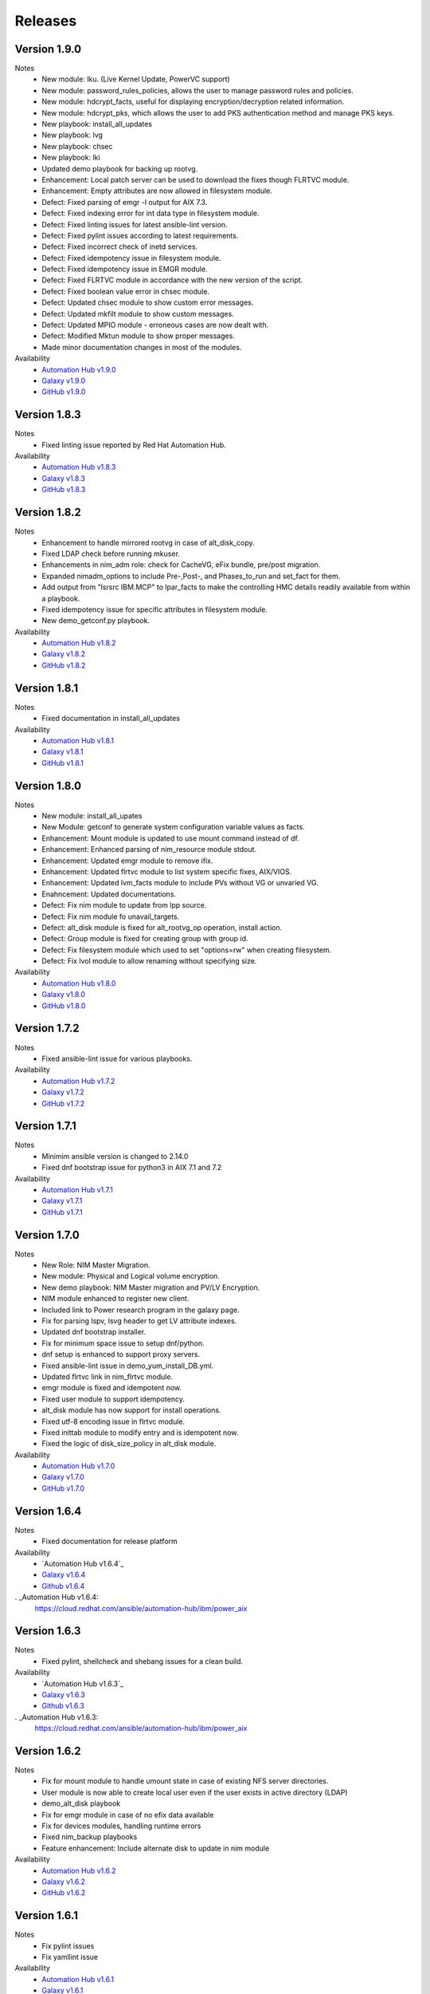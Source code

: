 .. ...........................................................................
.. © Copyright IBM Corporation 2021                                          .
.. ...........................................................................

Releases
========

Version 1.9.0
-------------
Notes
   * New module: lku. (Live Kernel Update, PowerVC support)
   * New module: password_rules_policies, allows the user to manage password rules and policies.
   * New module: hdcrypt_facts, useful for displaying encryption/decryption related information.
   * New module: hdcrypt_pks, which allows the user to add PKS authentication method and manage PKS keys.
   * New playbook: install_all_updates
   * New playbook: lvg
   * New playbook: chsec
   * New playbook: lki
   * Updated demo playbook for backing up rootvg.
   * Enhancement: Local patch server can be used to download the fixes though FLRTVC module.
   * Enhancement: Empty attributes are now allowed in filesystem module.
   * Defect: Fixed parsing of emgr -l output for AIX 7.3.
   * Defect: Fixed indexing error for int data type in filesystem module.
   * Defect: Fixed linting issues for latest ansible-lint version.
   * Defect: Fixed pylint issues according to latest requirements.
   * Defect: Fixed incorrect check of inetd services.
   * Defect: Fixed idempotency issue in filesystem module.
   * Defect: Fixed idempotency issue in EMGR module.
   * Defect: Fixed FLRTVC module in accordance with the new version of the script.
   * Defect: Fixed boolean value error in chsec module.
   * Defect: Updated chsec module to show custom error messages.
   * Defect: Updated mkfilt module to show custom messages.
   * Defect: Updated MPIO module - erroneous cases are now dealt with.
   * Defect: Modified Mktun module to show proper messages.
   * Made minor documentation changes in most of the modules.


Availability
  * `Automation Hub v1.9.0`_
  * `Galaxy v1.9.0`_
  * `GitHub v1.9.0`_

.. _Automation Hub v1.9.0:
   https://cloud.redhat.com/ansible/automation-hub/ibm/power_aix

.. _Galaxy v1.9.0:
   https://galaxy.ansible.com/download/ibm-power_aix-1.9.0.tar.gz

.. _GitHub v1.9.0:
   https://github.com/IBM/ansible-power-aix/raw/dev-collection/builds/ibm-power_aix-1.9.0.tar.gz

Version 1.8.3
-------------
Notes
   * Fixed linting issue reported by Red Hat Automation Hub.


Availability
  * `Automation Hub v1.8.3`_
  * `Galaxy v1.8.3`_
  * `GitHub v1.8.3`_

.. _Automation Hub v1.8.3:
   https://cloud.redhat.com/ansible/automation-hub/ibm/power_aix

.. _Galaxy v1.8.3:
   https://galaxy.ansible.com/download/ibm-power_aix-1.8.3.tar.gz

.. _GitHub v1.8.3:
   https://github.com/IBM/ansible-power-aix/raw/dev-collection/builds/ibm-power_aix-1.8.3.tar.gz

Version 1.8.2
-------------
Notes
   * Enhancement to handle mirrored rootvg in case of alt_disk_copy.
   * Fixed LDAP check before running mkuser.
   * Enhancements in nim_adm role: check for CacheVG, eFix bundle, pre/post migration.
   * Expanded nimadm_options to include Pre-,Post-, and Phases_to_run and set_fact for them.
   * Add output from "lsrsrc IBM.MCP" to lpar_facts to make the controlling HMC details readily
     available from within a playbook.
   * Fixed idempotency issue for specific attributes in filesystem module.
   * New demo_getconf.py playbook.

Availability
  * `Automation Hub v1.8.2`_
  * `Galaxy v1.8.2`_
  * `GitHub v1.8.2`_

.. _Automation Hub v1.8.2:
   https://cloud.redhat.com/ansible/automation-hub/ibm/power_aix

.. _Galaxy v1.8.2:
   https://galaxy.ansible.com/download/ibm-power_aix-1.8.2.tar.gz

.. _GitHub v1.8.2:
   https://github.com/IBM/ansible-power-aix/raw/dev-collection/builds/ibm-power_aix-1.8.2.tar.gz

Version 1.8.1
-------------
Notes
   * Fixed documentation in install_all_updates

Availability
  * `Automation Hub v1.8.1`_
  * `Galaxy v1.8.1`_
  * `GitHub v1.8.1`_

.. _Automation Hub v1.8.1:
   https://cloud.redhat.com/ansible/automation-hub/ibm/power_aix

.. _Galaxy v1.8.1:
   https://galaxy.ansible.com/download/ibm-power_aix-1.8.1.tar.gz

.. _GitHub v1.8.1:
   https://github.com/IBM/ansible-power-aix/raw/dev-collection/builds/ibm-power_aix-1.8.1.tar.gz

Version 1.8.0
-------------
Notes
   * New module: install_all_upates
   * New Module: getconf to generate system configuration variable values as facts.
   * Enhancement: Mount module is updated to use mount command instead of df.
   * Enhancement: Enhanced parsing of nim_resource module stdout.
   * Enhancement: Updated emgr module to remove ifix.
   * Enhancement: Updated flrtvc module to list system specific fixes, AIX/VIOS.
   * Enhancement: Updated lvm_facts module to include PVs without VG or unvaried VG.
   * Enahncement: Updated documentations.
   * Defect: Fix nim module to update from lpp source.
   * Defect: Fix nim module fo unavail_targets.
   * Defect: alt_disk module is fixed for alt_rootvg_op operation, install action.
   * Defect: Group module is fixed for creating group with group id.
   * Defect: Fix filesystem module which used to set "options=rw" when creating filesystem.
   * Defect: Fix lvol module to allow renaming without specifying size.

Availability
  * `Automation Hub v1.8.0`_
  * `Galaxy v1.8.0`_
  * `GitHub v1.8.0`_

.. _Automation Hub v1.8.0:
   https://cloud.redhat.com/ansible/automation-hub/ibm/power_aix

.. _Galaxy v1.8.0:
   https://galaxy.ansible.com/download/ibm-power_aix-1.8.0.tar.gz

.. _GitHub v1.8.0:
   https://github.com/IBM/ansible-power-aix/raw/dev-collection/builds/ibm-power_aix-1.8.0.tar.gz

Version 1.7.2
-------------
Notes
   * Fixed ansible-lint issue for various playbooks.

Availability
  * `Automation Hub v1.7.2`_
  * `Galaxy v1.7.2`_
  * `GitHub v1.7.2`_

.. _Automation Hub v1.7.2:
   https://cloud.redhat.com/ansible/automation-hub/ibm/power_aix

.. _Galaxy v1.7.2:
   https://galaxy.ansible.com/download/ibm-power_aix-1.7.2.tar.gz

.. _GitHub v1.7.2:
   https://github.com/IBM/ansible-power-aix/raw/dev-collection/builds/ibm-power_aix-1.7.2.tar.gz

Version 1.7.1
-------------
Notes
   * Minimim ansible version is changed to 2.14.0
   * Fixed dnf bootstrap issue for python3 in AIX 7.1 and 7.2

Availability
  * `Automation Hub v1.7.1`_
  * `Galaxy v1.7.1`_
  * `GitHub v1.7.1`_

.. _Automation Hub v1.7.1:
   https://cloud.redhat.com/ansible/automation-hub/ibm/power_aix

.. _Galaxy v1.7.1:
   https://galaxy.ansible.com/download/ibm-power_aix-1.7.1.tar.gz

.. _GitHub v1.7.1:
   https://github.com/IBM/ansible-power-aix/raw/dev-collection/builds/ibm-power_aix-1.7.1.tar.gz

Version 1.7.0
-------------
Notes
   * New Role: NIM Master Migration.
   * New module: Physical and Logical volume encryption.
   * New demo playbook: NIM Master migration and PV/LV Encryption.
   * NIM module enhanced to register new client.
   * Included link to Power research program in the galaxy page.
   * Fix for parsing lspv, lsvg header to get LV attribute indexes.
   * Updated dnf bootstrap installer.
   * Fix for minimum space issue to setup dnf/python.
   * dnf setup is enhanced to support proxy servers.
   * Fixed ansible-lint issue in demo_yum_install_DB.yml.
   * Updated flrtvc link in nim_flrtvc module.
   * emgr module is fixed and idempotent now.
   * Fixed user module to support idempotency.
   * alt_disk module has now support for install operations.
   * Fixed utf-8 encoding issue in flrtvc module.
   * Fixed inittab module to modify entry and is idempotent now.
   * Fixed the logic of disk_size_policy in alt_disk module. 

Availability
  * `Automation Hub v1.7.0`_
  * `Galaxy v1.7.0`_
  * `GitHub v1.7.0`_

.. _Automation Hub v1.7.0:
   https://cloud.redhat.com/ansible/automation-hub/ibm/power_aix

.. _Galaxy v1.7.0:
   https://galaxy.ansible.com/download/ibm-power_aix-1.7.0.tar.gz

.. _GitHub v1.7.0:
   https://github.com/IBM/ansible-power-aix/raw/dev-collection/builds/ibm-power_aix-1.7.0.tar.gz

Version 1.6.4
-------------
Notes
   * Fixed documentation for release platform

Availability
  * `Automation Hub v1.6.4`_
  * `Galaxy v1.6.4`_
  * `Github v1.6.4`_

. _Automation Hub v1.6.4:
   https://cloud.redhat.com/ansible/automation-hub/ibm/power_aix

.. _Galaxy v1.6.4:
   https://galaxy.ansible.com/download/ibm-power_aix-1.6.4.tar.gz

.. _GitHub v1.6.4:
   https://github.com/IBM/ansible-power-aix/releases/download/v1.6.4/ibm-power_aix-1.6.4.tar.gz

Version 1.6.3
-------------
Notes
   * Fixed pylint, shellcheck and shebang issues for a clean build.

Availability
  * `Automation Hub v1.6.3`_
  * `Galaxy v1.6.3`_
  * `Github v1.6.3`_

. _Automation Hub v1.6.3:
   https://cloud.redhat.com/ansible/automation-hub/ibm/power_aix

.. _Galaxy v1.6.3:
   https://galaxy.ansible.com/download/ibm-power_aix-1.6.3.tar.gz

.. _GitHub v1.6.3:
   https://github.com/IBM/ansible-power-aix/releases/download/v1.6.3/ibm-power_aix-1.6.3.tar.gz

Version 1.6.2
-------------
Notes
   * Fix for mount module to handle umount state in case of existing NFS server directories.
   * User module is now able to create local user even if the user exists in active directory (LDAP)
   * demo_alt_disk playbook
   * Fix for emgr module in case of no efix data available
   * Fix for devices modules, handling runtime errors
   * Fixed nim_backup playbooks
   * Feature enhancement: Include alternate disk to update in nim module

Availability
  * `Automation Hub v1.6.2`_
  * `Galaxy v1.6.2`_
  * `GitHub v1.6.2`_

.. _Automation Hub v1.6.2:
   https://cloud.redhat.com/ansible/automation-hub/ibm/power_aix

.. _Galaxy v1.6.2:
   https://galaxy.ansible.com/download/ibm-power_aix-1.6.2.tar.gz

.. _GitHub v1.6.2:
   https://github.com/IBM/ansible-power-aix/releases/download/v1.6.2/ibm-power_aix-1.6.2.tar.gz

Version 1.6.1
-------------
Notes
  * Fix pylint issues
  * Fix yamllint issue

Availability
  * `Automation Hub v1.6.1`_
  * `Galaxy v1.6.1`_
  * `GitHub v1.6.1`_

.. _Automation Hub v1.6.1:
   https://cloud.redhat.com/ansible/automation-hub/ibm/power_aix

.. _Galaxy v1.6.1:
   https://galaxy.ansible.com/download/ibm-power_aix-1.6.1.tar.gz

.. _GitHub v1.6.1:
   https://github.com/IBM/ansible-power-aix/releases/download/v1.6.1/ibm-power_aix-1.6.1.tar.gz


Version 1.6.0
-------------
Notes
  * New module: Bosboot.
  * New Playbooks: mktun, mount,installp, user, mpio, mkfilt, 
  * New Playbooks: bosboot, group, tunables, filesystem, nim_suma, logical_volume
  * New Playbooks: tunfile_mgmt, mktcpip, inittab
  * Enhanced idempotency for devices module.
  * Enhancement in nim_alt_disk_migration:
  * - Target disk without PVID accepted
  * - Divide Used PVs by number of PVs to overcome multiple PVs in rootvg
  * - Allow install of AIX level lower than NIM master AIX level
  * - Reduce debug info after checking client OS level
  * - Add cache VG and Bundle to nimadm options
  * - Re-order nimadm flags and "quote" disk variable to allow multiple PVs in rootvg
  * - Correct {{ nim_client_v }} to {{ nim_client }}
  * Enhanced alt_disk module: allows to clean old_rootvg.
  * Improved parsing for emgr module output for ifix lists and details.
  * Fixed power_aix_bootstrap role dnf_installer.sh
  * Fixed power_aix_bootstrap role to support DNF installation for AIX-7.1 and above.
  * Yum is not supported anymore from ansible as a result of sunset of python 2.
  * Fixed power_aix_bootstrap role to show failure in case it is unable to install DNF.

Availability
  * `Automation Hub v1.6.0`_
  * `Galaxy v1.6.0`_
  * `GitHub v1.6.0`_

.. _Automation Hub v1.6.0:
   https://cloud.redhat.com/ansible/automation-hub/ibm/power_aix

.. _Galaxy v1.6.0:
   https://galaxy.ansible.com/download/ibm-power_aix-1.6.0.tar.gz

.. _GitHub v1.6.0:
   https://github.com/IBM/ansible-power-aix/releases/download/v1.6.0/ibm-power_aix-1.6.0.tar.gz


Version 1.5.1
-------------
Notes
  * Various customer defects from public repository are fixed. 
  * Fixed broken download link for flrtvc module.
  * Added quorum to lvg module.
  * Fix for filesystem module which ignored attributes parameter for NFS filesystems.
  * Fix to be more strict on mount check.
  * Allow repository sources to be overridden for local mirrors, for yum.
  * Fix in suma module to prevent type comparison error in case the metadata file that is being searched does not specify an SP version.
  * Fix for idempotecy issue for installp module.
  * Updates to sanity tests.
  * Fixed python linting issue for various modules.

Availability
  * `Automation Hub v1.5.1`_
  * `Galaxy v1.5.1`_
  * `GitHub v1.5.1`_

.. _Automation Hub v1.5.1:
   https://cloud.redhat.com/ansible/automation-hub/ibm/power_aix

.. _Galaxy v1.5.1:
   https://galaxy.ansible.com/download/ibm-power_aix-1.5.1.tar.gz

.. _GitHub v1.5.1:
   https://github.com/IBM/ansible-power-aix/releases/download/v1.5.1/ibm-power_aix-1.5.1.tar.gz


Version 1.5.0
-------------
Notes
  * New role, nim_alt_disk_migration, for automating AIX migration (upgrades) using nimadm ( Network Install Manager Alternate Disk Migration) utility.
  *  Information: https://github.com/IBM/ansible-power-aix/blob/dev-collection/roles/nim_alt_disk_migration/README.md
  * New module, nim_resource, to create, remove or display NIM resource objects such as lpp_source, spot, etc.
  * New enhanced nim module, with new option "show" to display NIM object information.
  * New module, tunables, for automating Kernel Tuning management of no, nfso, vmo, ioo, raso, and schedo.
  * New module, tunfile_mgnt, for automating Kernel Tuning using files with tuning parameter values: no, nfs, vmo, ioo, raso, and schedo.
  * Enhanced inventory for lpar_facts. Examples: facts for os level, inc_core_crypto, nxcrypto, processor type/implementation mode, and others.
  * Enhanced inventory for lpp_facts. Examples: facts for fixes (apar, SP, TL), version consistency (lppchk).
  * New module, chsec, for automating changes to attributes in the security stanza files.
  * Fix DNF bootstrap not to download the AIX Toolbox bundle if it exist in the controller.
  * Updates to sanity tests.

Availability
  * `Automation Hub v1.5.0`_
  * `Galaxy v1.5.0`_
  * `GitHub v1.5.0`_

.. _Automation Hub v1.5.0:
   https://cloud.redhat.com/ansible/automation-hub/ibm/power_aix

.. _Galaxy v1.5.0:
   https://galaxy.ansible.com/download/ibm-power_aix-1.5.0.tar.gz

.. _GitHub v1.5.0:
   https://github.com/IBM/ansible-power-aix/releases/download/v1.5.0/ibm-power_aix-1.5.0.tar.gz


Version 1.4.1
-------------
Notes
  * Fix DNF bootstrap for AIX 7.3 in role power_aix_bootstrap role in supporting new AIX Linux toolbox changes.
  * Fix DNF bootstrap in role power_aix_bootstrap to run with Ansible Tower.
  * Fix devices module to support inet0 add/delete routes.
  * Fix installp module idempotency issue to show changes in case of at least one successful operation.
  * Fix flrtvc module messages if there are no interim fixes to install.
  * Fix flrtvc module to prevent failures after downloading compressed file fixes; there are no interim fixes to install.
  * Issue #184: Add missing file vioshc_dep_install.yml to the power_aix_vioshc role.
  * Fix user module idempotency issue by comparing current values to requested changes before executing any actions.


Availability
  * `Automation Hub v1.4.1`_
  * `Galaxy v1.4.1`_
  * `GitHub v1.4.1`_

.. _Automation Hub v1.4.1:
   https://cloud.redhat.com/ansible/automation-hub/ibm/power_aix

.. _Galaxy v1.4.1:
   https://galaxy.ansible.com/download/ibm-power_aix-1.4.1.tar.gz

.. _GitHub v1.4.1:
   https://github.com/IBM/ansible-power-aix/releases/download/v1.4.1/ibm-power_aix-1.4.1.tar.gz


Version 1.4.0
-------------
Notes
  * Support for the new AIX 7.3 release.
  * Updates to multiple modules and roles to ensure python2/python3 compatibility.
  * Updates to the power_aix_bootstrap to install dnf on AIX 7.3.
  * Updates to the flrtc and nim_flrtvc modules to work with the new AIX toolsbox
    wget binary path: /opt/freeware/bin.
  * Multiple fixes to clean up ansible-lint and other sanity checks.
  * Fix issue #168. power_aix_bootstrap inventory_host variable problem.
  * Fix issue #157 for the mount.py module. Error while changing the state from mount to unmount while mounting/umounting for a NFSv4 filesytem.
  * Fix issue #151 for user.py. Fail to create/modify user if attribute "gecos" contains spaces.

Availability
  * `Automation Hub v1.4.0`_
  * `Galaxy v1.4.0`_
  * `GitHub v1.4.0`_

.. _Automation Hub v1.4.0:
   https://cloud.redhat.com/ansible/automation-hub/ibm/power_aix

.. _Galaxy v1.4.0:
   https://galaxy.ansible.com/download/ibm-power_aix-1.4.0.tar.gz

.. _GitHub v1.4.0:
   https://github.com/IBM/ansible-power-aix/releases/download/v1.4.0/ibm-power_aix-1.4.0.tar.gz


Version 1.3.1
-------------
Notes
  * Fix issue #145: user module with non string attributes fails.
  * Fixes to pass sanity checks on Ansible minimum required version.

Availability
  * `Automation Hub v1.3.1`_
  * `Galaxy v1.3.1`_
  * `GitHub v1.3.1`_

.. _Automation Hub v1.3.1:
   https://cloud.redhat.com/ansible/automation-hub/ibm/power_aix

.. _Galaxy v1.3.1:
   https://galaxy.ansible.com/download/ibm-power_aix-1.3.1.tar.gz

.. _GitHub v1.3.1:
   https://github.com/IBM/ansible-power-aix/releases/download/v1.3.1/ibm-power_aix-1.3.1.tar.gz


Version 1.3.0
-------------
Notes
  * Change Ansible support from 2.0 to 2.9.
  * smtctl: new module to enables/disable simultaneous MultiThreading mode.
  * backup: Fix idempotency issues. Add new force option to overwrite a backup. Better examples.
  * alt_disk: fix failure with no free disk available. issue #61.
  * devices: Fix idempotency issues. Other issues: #59, #98.
  * emgr: Fix idempotency issues.
  * filesystem: Fix idempotency issues. Other issues: #76. Other improvements.
  * lvg: Fix idempotency issues.
  * lvm_facts: Display volume groups that are deactivated or varied off.
  * lvol: Fix idempotency issues.Fix the wrong interpretation for attribute size (issue #72). Issue #100.
  *  - Add strip_size attribute.
  *  - Allow users to re-size (increase) logical volumes by using +<size><suffix>,
  *    where suffix can be B/M/K/G or a bigger size value.
  * nim: Add new attribute boot_client option to prevent nim from rebooting the client. Other fixes
  * user: Fix issue #110: modify attributes was not working.
  * flrtvc: Allows user to specify the protocol (ftp/http) to download fixes(issue #70).
  * mount: Fix proper checking for remote fs (issue #111)
  * group: Fix idempotency issues. (issue #69)
  * reboot: Fix issue #78
  * Readme: Requirement change to Ansible 2.9 or newer from Ansible 2.0

Availability
  * `Automation Hub v1.3.0`_
  * `Galaxy v1.3.0`_
  * `GitHub v1.3.0`_

.. _Automation Hub v1.3.0:
   https://cloud.redhat.com/ansible/automation-hub/ibm/power_aix

.. _Galaxy v1.3.0:
   https://galaxy.ansible.com/download/ibm-power_aix-1.3.0.tar.gz

.. _GitHub v1.3.0:
   https://github.com/IBM/ansible-power-aix/releases/download/v1.3.0/ibm-power_aix-1.3.0.tar.gz


Version 1.2.1
-------------
Notes
  * Minor fixes for playbook demo_nim_viosupgrade.yml
  * Minor fixes for plugin reboot.py

Availability
  * `Automation Hub v1.2.1`_
  * `Galaxy v1.2.1`_
  * `GitHub v1.2.1`_

.. _Automation Hub v1.2.1:
   https://cloud.redhat.com/ansible/automation-hub/ibm/power_aix

.. _Galaxy v1.2.1:
   https://galaxy.ansible.com/download/ibm-power_aix-1.2.1.tar.gz

.. _GitHub v1.2.1:
   https://github.com/IBM/ansible-power-aix/releases/download/v1.2.1/ibm-power_aix-1.2.1.tar.gz


Version 1.2.0
-------------
Notes
  * Refresh of patch management capability (Update recommended)
  * Fixes in nim_flrtvc and nim_backup modules for Python2 compatibility
  * Documenting RBAC authorizations per module
  * Quickstart documentation: user creation with RBAC authorization
  * use nim_exec() instead of calling c_rsh command directly in nim, nim_flrtvc, nim_suma
  * new playbook examples / improvements
  * aixpert: new module for AIXPert
  * alt_disk: new options for alt_disk_copy
  * backup: add restore and view operation for mksysb + playbook
  * bootlist: new module
  * inittab: new module
  * lpar_facts: new module
  * lvm_facts: new module
  * lvol: new module for logical volume management
  * mkfilt: new module
  * mktun: new module to manage IPsec manual tunnels
  * mpio: new module
  * nim: uniformize logging and message, add 'meta' and command returns
  * nim_backup: fix multithreading for simultaneous mksysb creation with NIM
  * nim_updateios: major fixes and improvements for cluster management
  * nim_updateios: fix cluster -list that returns 7 fields if not verbose not 21 fields
  * nim_vios_alt_disk: rework logging and result reporting
  * reboot: new module
  * suma: fix issue #40 (unpack return value calling suma_command())
  * user: improvement (issues #56 and #57 )

Availability
  * `Automation Hub v1.2.0`_
  * `Galaxy v1.2.0`_
  * `GitHub v1.2.0`_

.. _Automation Hub v1.2.0:
   https://cloud.redhat.com/ansible/automation-hub/ibm/power_aix

.. _Galaxy v1.2.0:
   https://galaxy.ansible.com/download/ibm-power_aix-1.2.0.tar.gz

.. _GitHub v1.2.0:
   https://github.com/IBM/ansible-power-aix/releases/download/v1.2.0/ibm-power_aix-1.2.0.tar.gz

Version 1.1.2
-------------
Notes
  * Beta: preview of the lpar_facts module
  * Beta: preview of the lvm_facts module
  * Beta: preview of the bootlist module
  * mkfilt: use run_command with check_rc=True when appropriate
  * nim_upgradeios: module has been deprecated (use nim_viosupgrade)
  * nim_viosupgrade: fixes for altdisk and bosinst operations
  * new playbook to demo nim_viosupgrade
  * new roles for inetd and bootptab
  * documentation revisions for several modules

Availability
  * `Automation Hub v1.1.2`_
  * `Galaxy v1.1.2`_
  * `GitHub v1.1.2`_

.. _Automation Hub v1.1.2:
   https://cloud.redhat.com/ansible/automation-hub/ibm/power_aix

.. _Galaxy v1.1.2:
   https://galaxy.ansible.com/download/ibm-power_aix-1.1.2.tar.gz

.. _GitHub v1.1.2:
   https://github.com/IBM/ansible-power-aix/releases/download/v1.1.2/ibm-power_aix-1.1.2.tar.gz

Version 1.1.1
-------------
Notes
  * Beta: preview of the lpp_facts module
  * nim_upgradeios: fixes
  * nim_viosupgrade: fixes/ cleanup
  * user: fix change_passwd_on_login
  * user: don't log parameters related to passwords
  * filesystem and other modules: use FQDN in examples

Availability
  * `Automation Hub v1.1.1`_
  * `Galaxy v1.1.1`_
  * `GitHub v1.1.1`_

.. _Automation Hub v1.1.1:
   https://cloud.redhat.com/ansible/automation-hub/ibm/power_aix

.. _Galaxy v1.1.1:
   https://galaxy.ansible.com/download/ibm-power_aix-1.1.1.tar.gz

.. _GitHub v1.1.1:
   https://github.com/IBM/ansible-power-aix/releases/download/v1.1.1/ibm-power_aix-1.1.1.tar.gz

Version 1.1.0
-------------
Notes
  * Refresh of patch management capability (Update recommended)
  * new modules: inittab, mkfilt
  * aixpert: new module for AIXPert
  * lvol: new module for logical volume management
  * alt_disk: new options for alt_disk_copy
  * backup: add restore and view operation for mksysb + playbook
  * nim_backup: fix multithreading for simultaneous mksysb creation with NIM
  * nim_updateios: major fixes and improvements for cluster management
  * nim_updateios: fix cluster -list that returns 7 fields if not verbose not 21 fields
  * suma: fix issue #40 (unpack return value calling suma_command())

Availability
  * `Automation Hub v1.1.0`_
  * `Galaxy v1.1.0`_
  * `GitHub v1.1.0`_

.. _Automation Hub v1.1.0:
   https://cloud.redhat.com/ansible/automation-hub/ibm/power_aix

.. _Galaxy v1.1.0:
   https://galaxy.ansible.com/download/ibm-power_aix-1.1.0.tar.gz

.. _GitHub v1.1.0:
   https://github.com/IBM/ansible-power-aix/releases/download/v1.1.0/ibm-power_aix-1.1.0.tar.gz

Version 1.0.2
-------------
Notes
  * Includes Ansible Roles for bootstrap (yum/python) and VIOS health checker (early release)
  * NIM backup module (early release)
  * Filesystem module (early release)
  * Minor fixes for NIM updateios
  * Minor fixes for mount module

Availability
  * `Automation Hub v1.0.2`_
  * `Galaxy v1.0.2`_
  * `GitHub v1.0.2`_

.. _Automation Hub v1.0.2:
   https://cloud.redhat.com/ansible/automation-hub/ibm/power_aix

.. _Galaxy v1.0.2:
   https://galaxy.ansible.com/download/ibm-power_aix-1.0.2.tar.gz

.. _GitHub v1.0.2:
   https://github.com/IBM/ansible-power-aix/releases/download/v1.0.2/ibm-power_aix-1.0.2.tar.gz

Version 1.0.1
-------------
Notes
  * Improvements to FLRTVC patch reporting

Availability
  * `Automation Hub v1.0.1`_
  * `Galaxy v1.0.1`_
  * `GitHub v1.0.1`_

.. _Automation Hub v1.0.1:
   https://cloud.redhat.com/ansible/automation-hub/ibm/power_aix

.. _Galaxy v1.0.1:
   https://galaxy.ansible.com/download/ibm-power_aix-1.0.1.tar.gz

.. _GitHub v1.0.1:
   https://github.com/IBM/ansible-power-aix/releases/download/v1.0.1/ibm-power_aix-1.0.1.tar.gz

Version 1.0.0
-------------
Notes
  * Official release of patch management capability
  * Update recommended

Availability
  * `Automation Hub v1.0.0`_
  * `Galaxy v1.0.0`_
  * `GitHub v1.0.0`_

.. _Automation Hub v1.0.0:
   https://cloud.redhat.com/ansible/automation-hub/ibm/power_aix

.. _Galaxy v1.0.0:
   https://galaxy.ansible.com/download/ibm-power_aix-1.0.0.tar.gz

.. _GitHub v1.0.0:
   https://github.com/IBM/ansible-power-aix/releases/download/v1.0.0/ibm-power_aix-1.0.0.tar.gz

Version 0.4.2
-------------
Notes
  * Minor bug fixes for flrtvc and nim modules

Availability
  * `Galaxy v0.4.2`_
  * `GitHub v0.4.2`_

.. _Galaxy v0.4.2:
   https://galaxy.ansible.com/download/ibm-power_aix-0.4.2.tar.gz

.. _GitHub v0.4.2:
   https://github.com/IBM/ansible-power-aix/releases/download/v0.4.2/ibm-power_aix-0.4.2.tar.gz

Version 0.4.1
-------------
Notes
  * Initial beta release of IBM Power Systems AIX collection, referred to as power_aix

Availability
  * `GitHub v0.4.1`_

.. _GitHub v0.4.1:
   https://github.com/IBM/ansible-power-aix/releases/download/v0.4.1/ibm-power_aix-0.4.1.tar.gz



